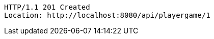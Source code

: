 [source,http,options="nowrap"]
----
HTTP/1.1 201 Created
Location: http://localhost:8080/api/playergame/1

----